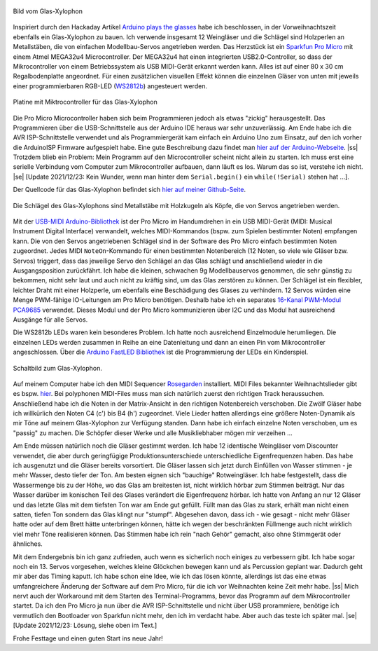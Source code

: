 .. title: Glas Xylophon
.. slug: glas-xylophon
.. date: 2021-12-22 14:35:02 UTC+01:00
.. tags: mikrocontroller, arduino, programmieren, atmel, mega32u4, musik
.. category: basteln
.. link: 
.. description: 
.. type: text

.. |ss| raw:: html

   <strike>

.. |se| raw:: html

   </strike>

.. figure:: /images/glasxylo06.png
   :align: center
   :width: 700
   :alt: Bild vom Glas-Xylophon
   
   Bild vom Glas-Xylophon

Inspiriert durch den Hackaday Artikel `Arduino plays the glasses
<https://hackaday.com/blog/?s=arduino+glasses>`_ habe ich beschlossen, in der
Vorweihnachtszeit ebenfalls ein Glas-Xylophon zu bauen. Ich verwende insgesamt
12 Weingläser und die Schlägel sind Holzperlen an Metallstäben, die von
einfachen Modellbau-Servos angetrieben werden. Das Herzstück ist ein `Sparkfun
Pro Micro <https://www.sparkfun.com/products/12640/>`_ mit einem Atmel MEGA32u4
Microcontroller. Der MEGA32u4 hat einen integrierten USB2.0-Controller, so dass
der Mikrocontroller von einem Betriebssystem als USB MIDI-Gerät erkannt werden
kann. Alles ist auf einer 80 x 30 cm Regalbodenplatte angeordnet. Für einen
zusätzlichen visuellen Effekt können die einzelnen Gläser von unten mit jeweils
einer programmierbaren RGB-LED (`WS2812b
<https://www.circuitgeeks.com/ws2812b-addressable-rgb-led-strip-with-arduino/>`_)
angesteuert werden.

.. TEASER_END

.. figure:: /images/glasxylo02.thumbnail.jpg
   :align: center
   :alt: Platine mit Miktrocontroller für das Glas-Xylophon

   Platine mit Miktrocontroller für das Glas-Xylophon

Die Pro Micro Microcontroller haben sich beim Programmieren jedoch als etwas
"zickig" herausgestellt. Das Programmieren über die USB-Schnittstelle aus der
Arduino IDE heraus war sehr unzuverlässig. Am Ende habe ich die AVR
ISP-Schnittstelle verwendet und als Programmiergerät kam einfach ein Arduino Uno
zum Einsatz, auf den ich vorher die ArduinoISP Firmware aufgespielt habe. Eine
gute Beschreibung dazu findet man `hier auf der Arduino-Webseite
<https://www.arduino.cc/en/pmwiki.php?n=Tutorial/ArduinoISP">`_. |ss| Trotzdem
blieb ein Problem: Mein Programm auf den Microcontroller scheint nicht allein zu
starten. Ich muss erst eine serielle Verbindung vom Computer zum Mikrocontroller
aufbauen, dann läuft es los. Warum das so ist, verstehe ich nicht. |se| [Update
2021/12/23: Kein Wunder, wenn man hinter dem ``Serial.begin()`` ein
``while(!Serial)`` stehen hat ...].

Der Quellcode für das Glas-Xylophon befindet sich `hier auf meiner Github-Seite
<https://github.com/rzbrk/glas-xylophon>`_.

.. figure:: /images/glasxylo04.thumbnail.jpg
   :align: center
   :alt: Die Schlägel des Glas-Xylophons sind Metallstäbe mit Holzkugeln als    Köpfe, die von Servos angetrieben werden.

   Die Schlägel des Glas-Xylophons sind Metallstäbe mit Holzkugeln als Köpfe, die von Servos angetrieben werden.

Mit der `USB-MIDI Arduino-Bibliothek
<https://github.com/lathoub/Arduino-USBMIDI>`_ ist der Pro Micro im Handumdrehen
in ein USB MIDI-Gerät (MIDI: Musical Instrument Digital Interface) verwandelt,
welches MIDI-Kommandos (bspw. zum Spielen bestimmter Noten) empfangen kann. Die
von den Servos angetriebenen Schlägel sind in der Software des Pro Micro
einfach bestimmten Noten zugeordnet. Jedes MIDI ``NoteOn``-Kommando für einen
bestimmten Notenbereich (12 Noten, so viele wie Gläser bzw. Servos) triggert,
dass das jeweilige Servo den Schlägel an das Glas schlägt und anschließend
wieder in die Ausgangsposition zurückfährt. Ich habe die kleinen, schwachen 9g
Modellbauservos genommen, die sehr günstig zu bekommen, nicht sehr laut und auch
nicht zu kräftig sind, um das Glas zerstören zu können. Der Schlägel ist ein
flexibler, leichter Draht mit einer Holzperle, um ebenfalls eine Beschädigung
des Glases zu verhindern. 12 Servos würden eine Menge PWM-fähige IO-Leitungen am
Pro Micro benötigen. Deshalb habe ich ein separates `16-Kanal PWM-Modul PCA9685
<https://learn.adafruit.com/16-channel-pwm-servo-driver?view=all>`_
verwendet. Dieses Modul und der Pro Micro kommunizieren über I2C und das Modul
hat ausreichend Ausgänge für alle Servos.

Die WS2812b LEDs waren kein besonderes Problem. Ich hatte noch ausreichend
Einzelmodule herumliegen. Die einzelnen LEDs werden zusammen in Reihe an eine
Datenleitung und dann an einen Pin vom Mikrocontroller angeschlossen. Über die
`Arduino FastLED Bibliothek
<https://www.arduino.cc/reference/en/libraries/fastled>`_ ist die Programmierung
der LEDs ein Kinderspiel.

.. figure:: /images/glasxylo-schem.jpg
   :align: center
   :width: 700
   :alt: Schaltbild zum Glas-Xylophon.

   Schaltbild zum Glas-Xylophon.

Auf meinem Computer habe ich den MIDI Sequencer `Rosegarden
<https://rosegardenmusic.com/>`_ installiert. MIDI Files bekannter
Weihnachtslieder gibt es bspw. `hier
<http://weihnachtslieder.michaelsmusik.bplaced.net/>`_. Bei polyphonen
MIDI-Files muss man sich natürlich zuerst den richtigen Track heraussuchen.
Anschließend habe ich die Noten in der Matrix-Ansicht in den richtigen
Notenbereich verschoben. Die Zwölf Gläser habe ich willkürlich den Noten C4 (c')
bis B4 (h') zugeordnet. Viele Lieder hatten allerdings eine größere
Noten-Dynamik als mir Töne auf meinem Glas-Xylophon zur Verfügung standen. Dann
habe ich einfach einzelne Noten verschoben, um es "passig" zu machen. Die
Schöpfer dieser Werke und alle Musikliebhaber mögen mir verzeihen ...

Am Ende müssen natürlich noch die Gläser gestimmt werden. Ich habe 12 identische
Weingläser vom Discounter verwendet, die aber durch geringfügige
Produktionsunterschiede unterschiedliche Eigenfrequenzen haben. Das habe ich
ausgenutzt und die Gläser bereits vorsortiert. Die Gläser lassen sich jetzt
durch Einfüllen von Wasser stimmen - je mehr Wasser, desto tiefer der Ton. Am
besten eignen sich "bauchige" Rotweingläser. Ich habe festgestellt, dass die
Wassermenge bis zu der Höhe, wo das Glas am breitesten ist, nicht wirklich
hörbar zum Stimmen beiträgt. Nur das Wasser darüber im konischen Teil des Glases
verändert die Eigenfrequenz hörbar.  Ich hatte von Anfang an nur 12 Gläser und
das letzte Glas mit dem tiefsten Ton war am Ende gut gefüllt. Füllt man das Glas
zu stark, erhält man nicht einen satten, tiefen Ton sondern das Glas klingt nur
"stumpf". Abgesehen davon, dass ich - wie gesagt - nicht mehr Gläser hatte oder
auf dem Brett hätte unterbringen können, hätte ich wegen der beschränkten
Füllmenge auch nicht wirklich viel mehr Töne realisieren können. Das Stimmen
habe ich rein "nach Gehör" gemacht, also ohne Stimmgerät oder ähnliches.

Mit dem Endergebnis bin ich ganz zufrieden, auch wenn es sicherlich noch einiges
zu verbessern gibt. Ich habe sogar noch ein 13. Servos vorgesehen, welches kleine Glöckchen
bewegen kann und als Percussion geplant war. Dadurch geht mir aber das Timing
kaputt. Ich habe schon eine Idee, wie ich das lösen könnte, allerdings ist das
eine etwas umfangreichere Änderung der Software auf dem Pro Micro, für die ich
vor Weihnachten keine Zeit mehr habe. |ss| Mich nervt auch der Workaround mit dem
Starten des Terminal-Programms, bevor das Programm auf dem Mikrocontroller
startet. Da ich den Pro Micro ja nun über die AVR ISP-Schnittstelle und nicht
über USB prorammiere, benötige ich vermutlich den Bootloader von Sparkfun nicht
mehr, den ich im verdacht habe. Aber auch das teste ich später mal. |se| [Update
2021/12/23: Lösung, siehe oben im Text.]

.. youtube:: 1BoEhzbZe9E
   :align: center

Frohe Festtage und einen guten Start ins neue Jahr!

